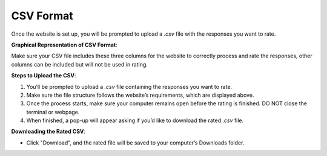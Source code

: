 CSV Format
===============================

Once the website is set up, you will be prompted to upload a `.csv` file with the responses you want to rate.

**Graphical Representation of CSV Format**:

.. image:: ../_static/csv_format_graph.png
   :alt: CSV Format Example
   :align: center
   :width: 600px

Make sure your CSV file includes these three columns for the website to correctly process and rate the responses, other columns can be included but will not be used in rating.

**Steps to Upload the CSV**:

1. You’ll be prompted to upload a `.csv` file containing the responses you want to rate.
2. Make sure the file structure follows the website’s requirements, which are displayed above.
3. Once the process starts, make sure your computer remains open before the rating is finished. DO NOT close the terminal or webpage.
4. When finished, a pop-up will appear asking if you’d like to download the rated `.csv` file.

**Downloading the Rated CSV**:

- Click "Download", and the rated file will be saved to your computer’s Downloads folder.

